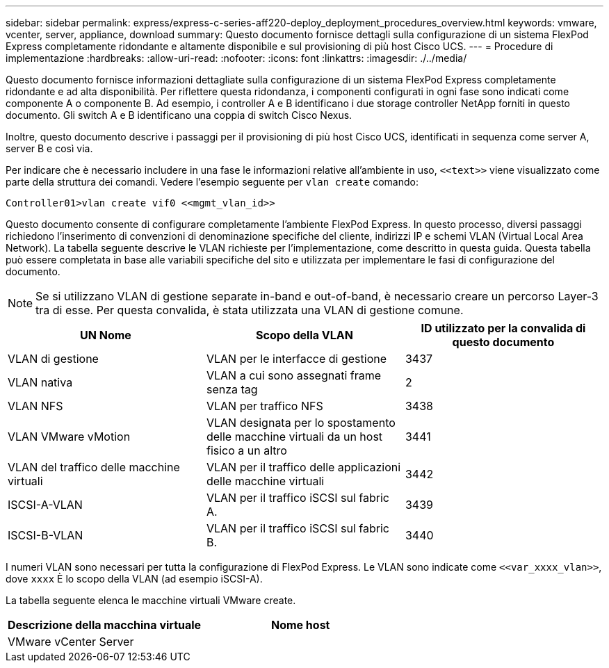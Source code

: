 ---
sidebar: sidebar 
permalink: express/express-c-series-aff220-deploy_deployment_procedures_overview.html 
keywords: vmware, vcenter, server, appliance, download 
summary: Questo documento fornisce dettagli sulla configurazione di un sistema FlexPod Express completamente ridondante e altamente disponibile e sul provisioning di più host Cisco UCS. 
---
= Procedure di implementazione
:hardbreaks:
:allow-uri-read: 
:nofooter: 
:icons: font
:linkattrs: 
:imagesdir: ./../media/


[role="lead"]
Questo documento fornisce informazioni dettagliate sulla configurazione di un sistema FlexPod Express completamente ridondante e ad alta disponibilità. Per riflettere questa ridondanza, i componenti configurati in ogni fase sono indicati come componente A o componente B. Ad esempio, i controller A e B identificano i due storage controller NetApp forniti in questo documento. Gli switch A e B identificano una coppia di switch Cisco Nexus.

Inoltre, questo documento descrive i passaggi per il provisioning di più host Cisco UCS, identificati in sequenza come server A, server B e così via.

Per indicare che è necessario includere in una fase le informazioni relative all'ambiente in uso, `\<<text>>` viene visualizzato come parte della struttura dei comandi. Vedere l'esempio seguente per `vlan create` comando:

....
Controller01>vlan create vif0 <<mgmt_vlan_id>>
....
Questo documento consente di configurare completamente l'ambiente FlexPod Express. In questo processo, diversi passaggi richiedono l'inserimento di convenzioni di denominazione specifiche del cliente, indirizzi IP e schemi VLAN (Virtual Local Area Network). La tabella seguente descrive le VLAN richieste per l'implementazione, come descritto in questa guida. Questa tabella può essere completata in base alle variabili specifiche del sito e utilizzata per implementare le fasi di configurazione del documento.


NOTE: Se si utilizzano VLAN di gestione separate in-band e out-of-band, è necessario creare un percorso Layer-3 tra di esse. Per questa convalida, è stata utilizzata una VLAN di gestione comune.

|===
| UN Nome | Scopo della VLAN | ID utilizzato per la convalida di questo documento 


| VLAN di gestione | VLAN per le interfacce di gestione | 3437 


| VLAN nativa | VLAN a cui sono assegnati frame senza tag | 2 


| VLAN NFS | VLAN per traffico NFS | 3438 


| VLAN VMware vMotion | VLAN designata per lo spostamento delle macchine virtuali da un host fisico a un altro | 3441 


| VLAN del traffico delle macchine virtuali | VLAN per il traffico delle applicazioni delle macchine virtuali | 3442 


| ISCSI-A-VLAN | VLAN per il traffico iSCSI sul fabric A. | 3439 


| ISCSI-B-VLAN | VLAN per il traffico iSCSI sul fabric B. | 3440 
|===
I numeri VLAN sono necessari per tutta la configurazione di FlexPod Express. Le VLAN sono indicate come `\<<var_xxxx_vlan>>`, dove `xxxx` È lo scopo della VLAN (ad esempio iSCSI-A).

La tabella seguente elenca le macchine virtuali VMware create.

|===
| Descrizione della macchina virtuale | Nome host 


| VMware vCenter Server |  
|===